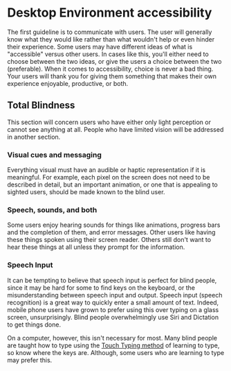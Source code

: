 * Desktop Environment accessibility
The first guideline is to communicate with users. The user will
generally know what they would like rather than what wouldn't help or
even hinder their experience. Some users may have different ideas of
what is "accessible" versus other users. In cases like this, you'll
either need to choose between the two ideas, or give the users a
choice between the two (preferable). When it comes to accessibility,
choice is never a bad thing. Your users will thank you for giving them
something that makes their own experience enjoyable, productive, or both.

** Total Blindness
This section will concern users who have either only light perception
or cannot see anything at all. People who have limited vision will be
addressed in another section.

*** Visual cues and messaging
Everything visual must have an audible or haptic representation if it
is meaningful. For example, each pixel on the screen does not need to be
described in detail, but an important animation, or one that is
appealing to sighted users, should be made known to the blind user.
*** Speech, sounds, and both
Some users enjoy hearing sounds for things like animations, progress
bars and the completion of them, and error messages. Other users like
having these things spoken using their screen reader. Others still
don't want to hear these things at all unless they prompt for the
information.
*** Speech Input
It can be tempting to believe that speech input is perfect for blind
people, since it may be hard for some to find keys on the keyboard, or
the misunderstanding between speech input and output. Speech input
(speech recognition) is a great way to quickly enter a small amount of
text. Indeed, mobile phone users have grown to prefer using this over
typing on a glass screen, unsurprisingly. Blind people overwhelmingly
use Siri and Dictation to get things done.

On a computer, however, this isn't necessary for most. Many blind people are
taught how to type using the [[https://en.wikipedia.org/wiki/Touch_typing][Touch Typing method]] of learning to type,
so know where the keys are. Although, some users who are learning to
type may prefer this.

